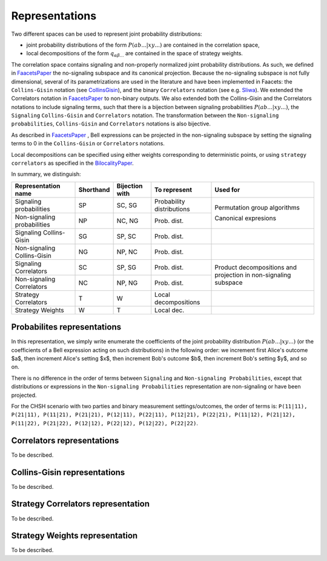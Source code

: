 Representations
===============

Two different spaces can be used to represent joint probability distributions:

- joint probability distributions of the form :math:`P(ab...|xy...)` are contained in the correlation space,
- local decompositions of the form :math:`q_{\alpha \beta ...}` are contained in the space of strategy weights.

The correlation space contains signaling and non-properly normalized joint probability distributions. As such, we defined in FaacetsPaper_ the no-signaling subspace and its canonical projection. Because the no-signaling subspace is not fully dimensional, several of its parametrizations are used in the literature and have been implemented in Faacets: the ``Collins-Gisin`` notation (see CollinsGisin_), and the binary ``Correlators`` notation (see e.g. Sliwa_). We extended the Correlators notation in FaacetsPaper_ to non-binary outputs. We also extended both the Collins-Gisin and the Correlators notations to include signaling terms, such that there is a bijection between signaling probabilities :math:`P(ab...|xy...)`, the ``Signaling`` ``Collins-Gisin`` and ``Correlators`` notation. The transformation between the ``Non-signaling`` ``probabilities``, ``Collins-Gisin`` and ``Correlators`` notations is also bijective.

As described in FaacetsPaper_ , Bell expressions can be projected in the non-signaling subspace by setting the signaling terms to 0 in the ``Collins-Gisin`` or ``Correlators`` notations.

Local decompositions can be specified using either weights corresponding to deterministic points, or using ``strategy correlators`` as specified in the BilocalityPaper_.

.. _BilocalityPaper: http://dx.doi.org/10.1103/PhysRevA.85.032119
.. _CollinsGisin: http://dx.doi.org/10.1088/0305-4470/37/5/021
.. _Sliwa: http://dx.doi.org/10.1016/S0375-9601(03)01115-0
.. _FaacetsPaper: http://www.arxiv.org

In summary, we distinguish:

+-------------------------------+-----------+---------+-------------------+--------------+
|Representation name            |Shorthand  |Bijection|To                 |Used for      |
|                               |           |with     |represent          |              |
+===============================+===========+=========+===================+==============+
|Signaling probabilities        |SP         |SC, SG   |Probability        |Permutation   |
|                               |           |         |distributions      |group         |
+-------------------------------+-----------+---------+-------------------+algorithms    |    
|Non-signaling probabilities    |NP         |NC, NG   |Prob. dist.        |              |
|                               |           |         |                   |Canonical     |
|                               |           |         |                   |expresions    |
+-------------------------------+-----------+---------+-------------------+--------------+
|Signaling Collins-Gisin        |SG         |SP, SC   |Prob. dist.        |              |
|                               |           |         |                   |              |
+-------------------------------+-----------+---------+-------------------+--------------+
|Non-signaling Collins-Gisin    |NG         |NP, NC   |Prob. dist.        |              |
+-------------------------------+-----------+---------+-------------------+--------------+
|Signaling Correlators          |SC         |SP, SG   |Prob. dist.        |Product       |
+-------------------------------+-----------+---------+-------------------+decompositions|
|Non-signaling Correlators      |NC         |NP, NG   |Prob. dist.        |and projection|
|                               |           |         |                   |in            |
|                               |           |         |                   |non-signaling |
|                               |           |         |                   |subspace      |
+-------------------------------+-----------+---------+-------------------+--------------+
|Strategy Correlators           |T          |W        |Local              |              |
|                               |           |         |decompositions     |              |
+-------------------------------+-----------+---------+-------------------+--------------+
|Strategy Weights               |W          |T        |Local dec.         |              |
+-------------------------------+-----------+---------+-------------------+--------------+

Probabilites representations
----------------------------

In this representation, we simply write enumerate the coefficients of the joint probability distribution :math:`P(ab...|xy...)` (or the coefficients of a Bell expression acting on such distributions) in the following order: we  increment first Alice's outcome $a$, then increment Alice's setting $x$, then increment Bob's outcome $b$, then increment Bob's setting $y$, and so on.

There is no difference in the order of terms between ``Signaling`` and ``Non-signaling Probabilities``, except that distributions or expressions in the ``Non-signaling Probabilities`` representation are non-signaling or have been projected.

For the CHSH scenario with two parties and binary measurement settings/outcomes, the order of terms is: ``P(11|11), P(21|11), P(11|21), P(21|21), P(12|11), P(22|11), P(12|21), P(22|21), P(11|12), P(21|12), P(11|22), P(21|22), P(12|12), P(22|12), P(12|22), P(22|22)``.


Correlators representations
---------------------------

To be described.

Collins-Gisin representations
-----------------------------

To be described.

Strategy Correlators representation
-----------------------------------

To be described.

Strategy Weights representation
-------------------------------

To be described.
